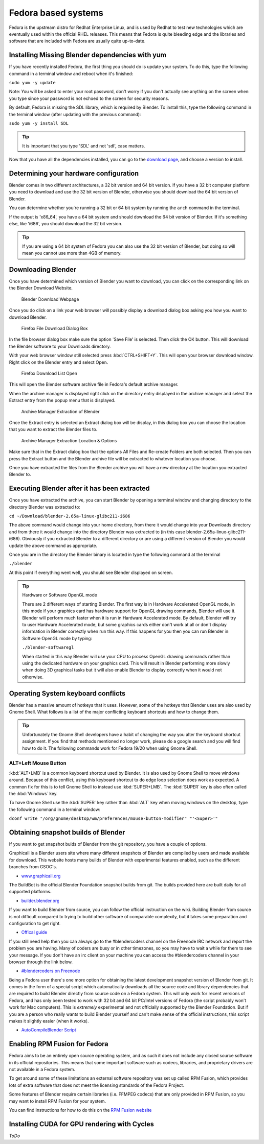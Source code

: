 Fedora based systems
********************

Fedora is the upstream distro for Redhat Enterprise Linux, and is used by Redhat
to test new technologies which are eventually used within the official RHEL releases.
This means that Fedora is quite bleeding edge and the libraries and software that are
included with Fedora are usually quite up-to-date.


Installing Missing Blender dependencies with yum
================================================

If you have recently installed Fedora, the first thing you should do is update your system.
To do this, type the following command in a terminal window and reboot when it's finished:

``sudo yum -y update``

Note: You will be asked to enter your root password, don't worry if you don't actually see
anything on the screen when you type since your password is not echoed to the screen for security reasons.

By default, Fedora is missing the SDL library, which is required by Blender.
To install this, type the following command in the terminal window (after updating with the previous command):

``sudo yum -y install SDL``

.. tip:: It is important that you type 'SDL' and not 'sdl', case matters.

Now that you have all the dependencies installed, you can go to the
`download page <http://www.blender.org/download>`__, and choose a version to install.


Determining your hardware configuration
=======================================

Blender comes in two different architectures, a 32 bit version and 64 bit version.
If you have a 32 bit computer platform you need to download and use the 32 bit version of Blender,
otherwise you should download the 64 bit version of Blender.

You can determine whether you're running a 32 bit or 64 bit system by running the ``arch`` command
in the terminal.

If the output is 'x86_64', you have a 64 bit system and should download the 64 bit version of Blender.
If it's something else, like 'i686', you should download the 32 bit version.

.. tip:: If you are using a 64 bit system of Fedora you can also use the 32 bit version of Blender, but doing so will mean you cannot use more than 4GB of memory.


Downloading Blender
===================

Once you have determined which version of Blender you want to download,
you can click on the corresponding link on the Blender Download Website.


.. figure:: /images/(Doc_26x_Debian_Ubuntu)_(Download_Pre_Compiled_Blender_Org_Linux)_(GNV1210FN).jpg
   :width: 600px
   :figwidth: 600px

   Blender Download Webpage


Once you do click on a link your web browser will possibly display a download dialog box
asking you how you want to download Blender.


.. figure:: /images/installing_blender_linux_fedora_firefox_download.jpg
   :width: 600px
   :figwidth: 600px

   Firefox File Download Dialog Box


In the file browser dialog box make sure the option 'Save File' is selected.
Then click the OK button.
This will download the Blender software to your Downloads directory.

With your web browser window still selected press :kbd:`CTRL+SHIFT+Y`.
This will open your browser download window.
Right click on the Blender entry and select Open.


.. figure:: /images/installing_blender_linux_fedora_firefox_download_list.jpg
   :width: 600px
   :figwidth: 600px

   Firefox Download List Open


This will open the Blender software archive file in Fedora's default archive manager.

When the archive manager is displayed right click on the directory entry displayed in the
archive manager and select the Extract entry from the popup menu that is displayed.


.. figure:: /images/installing_blender_linux_fedora_extracting_blender.jpg
   :width: 600px
   :figwidth: 600px

   Archive Manager Extraction of Blender


Once the Extract entry is selected an Extract dialog box will be display,
in this dialog box you can choose the location that you want to extract the Blender files to.


.. figure:: /images/installing_blender_linux_fedora_extract_to_folder.jpg
   :width: 600px
   :figwidth: 600px

   Archive Manager Extraction Location & Options


Make sure that in the Extract dialog box that the options All Files and Re-create Folders are
both selected.  Then you can press the Extract button and the Blender archive file will be
extracted to whatever location you choose.

Once you have extracted the files from the Blender archive you will have a new directory at
the location you extracted Blender to.


Executing Blender after it has been extracted
=============================================

Once you have extracted the archive, you can start Blender by opening a terminal window and
changing directory to the directory Blender was extracted to:

``cd ~/Download/blender-2.65a-linux-glibc211-i686``

The above command would change into your home directory, from there it would change into your
Downloads directory and from there it would change into the directory Blender was extracted to
(in this case blender-2.65a-linux-glibc211-i686).  Obviously if you extracted Blender to a
different directory or are using a different version of Blender you would update the above
command as appropriate.

Once you are in the directory the Blender binary is located in type the following command at
the terminal

``./blender``

At this point if everything went well, you should see Blender displayed on screen.

.. tip:: Hardware or Software OpenGL mode

   There are 2 different ways of starting Blender.  The first way is in Hardware Accelerated OpenGL mode, in this mode if your graphics card has hardware support for OpenGL drawing commands, Blender will use it. Blender will perform much faster when it is run in Hardware Accelerated mode. By default, Blender will try to user Hardware Accelerated mode, but some graphics cards either don't work at all or don't display information in Blender correctly
   when run this way. If this happens for you then you can run Blender in Software OpenGL mode by typing:

   ``./blender-softwaregl``

   When started in this way Blender will use your CPU to process OpenGL drawing commands rather
   than using the dedicated hardware on your graphics card. This will result in Blender
   performing more slowly when doing 3D graphical tasks but it will also enable Blender to
   display correctly when it would not otherwise.


Operating System keyboard conflicts
===================================

Blender has a massive amount of hotkeys that it uses. However, some of the hotkeys that Blender uses
are also used by Gnome Shell. What follows is a list of the major conflicting keyboard shortcuts and how to change them.


.. tip::
   Unfortunately the Gnome Shell developers have a habit of changing the way you alter the keyboard shortcut assignment. If you find that methods mentioned no longer work, please do a google search and you will find how to do it. The following commands work for Fedora 19/20 when using Gnome Shell.


ALT+Left Mouse Button
---------------------

:kbd:`ALT+LMB` is a common keyboard shortcut used by Blender. It is also used by Gnome Shell to move windows around. Because of this conflict, using this keyboard shortcut to do edge loop selection does work as expected. A common fix for this is to tell Gnome Shell to instead use :kbd:`SUPER+LMB`. The :kbd:`SUPER` key is also often called the :kbd:`Windows` key.

To have Gnome Shell use the :kbd:`SUPER` key rather than :kbd:`ALT`
key when moving windows on the desktop, type the following command in a terminal window:

``dconf write "/org/gnome/desktop/wm/preferences/mouse-button-modifier" "'<Super>'"``


Obtaining snapshot builds of Blender
====================================

If you want to get snapshot bulds of Blender from the git repository, you have a couple of options.

Graphicall is a Blender users site where many different snapshots of Blender are compiled by users
and made available for download. This website hosts many builds of Blender with experimental features enabled,
such as the different branches from GSOC's.

- `www.graphicall.org <http://www.graphicall.org>`__

The BuildBot is the official Blender Foundation snapshot builds from git.
The builds provided here are built daily for all supported platforms.

- `builder.blender.org <http://builder.blender.org/download>`__

If you want to build Blender from source, you can follow the official instruction on the wiki.
Building Blender from source is not difficult compared to trying to build other software of comparable complexity,
but it takes some preparation and configuration to get right.

- `Offical guide <http://wiki.blender.org/index.php/Dev:Doc/Building_Blender>`__

If you still need help then you can always go to the #blendercoders channel on the Freenode IRC
network and report the problem you are having. Many of coders are busy or in other timezones, so you may
have to wait a while for them to see your message. If you don't have an irc client on your machine
you can access the #blendercoders channel in your browser through the link below.

- `#blendercoders on Freenode <https://kiwiirc.com/client/irc.freenode.net/blendercoders>`__

Being a Fedora user there's one more option for obtaining the latest development snapshot
version of Blender from git. It comes in the form of a special script which automatically
downloads all the source code and library dependencies that are required to build Blender
directly from source code on a Fedora system. This will only work for recent versions of Fedora,
and has only been tested to work with 32 bit and 64 bit PC/Intel versions of Fedora
(the script probably won't work for Mac computers). This is *extremely* experimental and not officially
supported by the Blender Foundation. But if you are a person who really wants to build Blender yourself
and can't make sense of the official instructions, this script makes it slightly easier (when it works).

- `AutoCompileBlender Script <http://wiki.blender.org/index.php?title=User:Terrywallwork&section=1>`__


Enabling RPM Fusion for Fedora
==============================

Fedora aims to be an entirely open source operating system, and as such it does not include any closed
source software in its official repositories. This means that some important software such as codecs,
libraries, and proprietary drivers are not available in a Fedora system.

To get around some of these limitations an external software repository was set up called RPM Fusion,
which provides lots of extra software that does not meet the licensing standards of the Fedora Project.

Some features of Blender require certain libraries (i.e. FFMPEG codecs) that are only provided in
RPM Fusion, so you may want to install RPM Fusion for your system.

You can find instructions for how to do this on the `RPM Fusion website <http://rpmfusion.org/Configuration>`__


Installing CUDA for GPU rendering with Cycles
=============================================

*ToDo*
